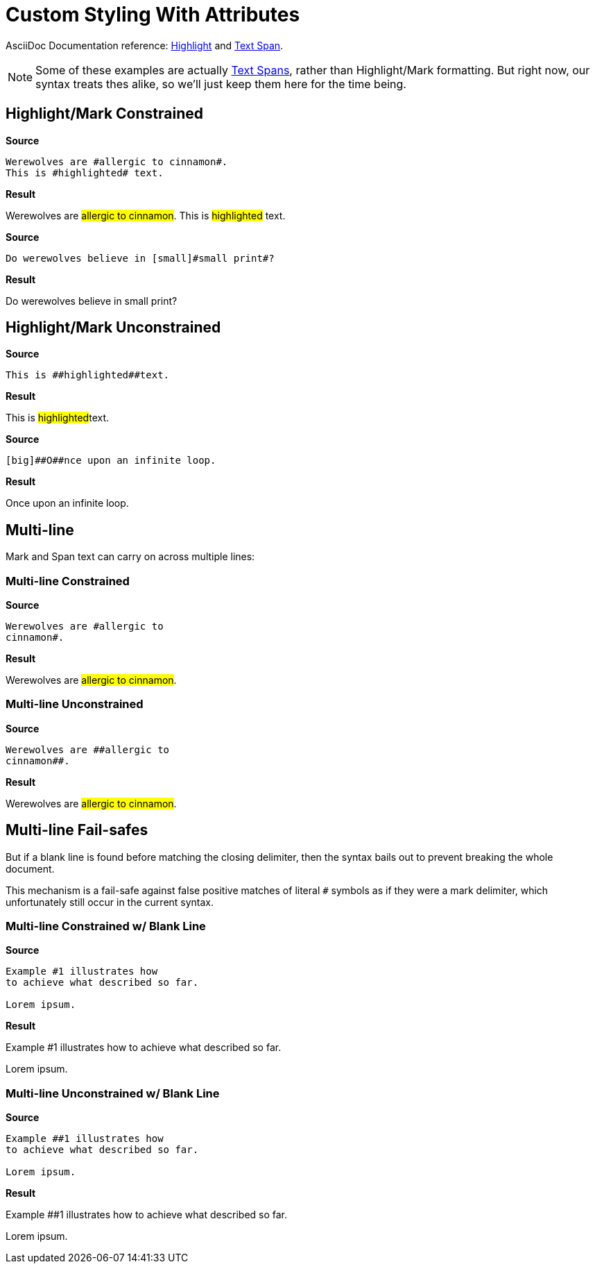 // SYNTAX TEST "Packages/ST4-Asciidoctor/Syntaxes/Asciidoctor.sublime-syntax"
= Custom Styling With Attributes

AsciiDoc Documentation reference:
https://docs.asciidoctor.org/asciidoc/latest/text/highlight/[Highlight^] and
https://docs.asciidoctor.org/asciidoc/latest/text/text-span-built-in-roles/[Text Span^].

[NOTE]
==============
Some of these examples are actually
https://docs.asciidoctor.org/asciidoc/latest/text/text-span-built-in-roles/#text-span-syntax[Text Spans^], rather than Highlight/Mark formatting.
But right now, our syntax treats thes alike, so we'll just keep them here for the time being.
==============


== Highlight/Mark Constrained

[.big.red]*Source*

[source,asciidoc]
--------------------------------------
Werewolves are #allergic to cinnamon#.
This is #highlighted# text.
--------------------------------------

[.big.red]*Result*

===============================================
Werewolves are #allergic to cinnamon#.
//             ^                        punctuation.definition.string.unquoted.single.begin
//                                  ^   punctuation.definition.string.unquoted.single.end
//              ^^^^^^^^^^^^^^^^^^^^    string.other.unquoted.single
//               ^^^^^^^^^^^^^^^^^^     string.unquoted.unquotedinner.single
This is #highlighted# text.
//      ^               punctuation.definition.string.unquoted.single.begin
//                  ^   punctuation.definition.string.unquoted.single.end
//       ^^^^^^^^^^^    string.other.unquoted.single
//        ^^^^^^^^^     string.unquoted.unquotedinner.single
===============================================

[.big.red]*Source*

[source,asciidoc]
----------------------------------------------
Do werewolves believe in [small]#small print#?
----------------------------------------------

[.big.red]*Result*

===============================================
Do werewolves believe in [small]#small print#?
//                       ^^^^^^^                support.variable.attributelist
//                              ^               punctuation.definition.string.unquoted.single.begin
//                                          ^   punctuation.definition.string.unquoted.single.end
//                               ^^^^^^^^^^^    string.other.unquoted.single
//                                ^^^^^^^^^     string.unquoted.unquotedinner.single
===============================================



== Highlight/Mark Unconstrained

[.big.red]*Source*

[source,asciidoc]
----------------------------
This is ##highlighted##text.
----------------------------

[.big.red]*Result*

===============================================
This is ##highlighted##text.
//      ^^               punctuation.definition.string.unquoted.double.begin
//                   ^^  punctuation.definition.string.unquoted.double.end
//      ^^^^^^^^^^^^^^^  string.other.unquoted.double
//        ^^^^^^^^^^^    string.unquoted.unquotedinner.double
===============================================

[.big.red]*Source*

[source,asciidoc]
------------------------------------
[big]##O##nce upon an infinite loop.
------------------------------------

[.big.red]*Result*

===============================================
[big]##O##nce upon an infinite loop.
//<-        support.variable.attributelist
//^^^       support.variable.attributelist
//   ^^     punctuation.definition.string.unquoted.double.begin
//      ^^  punctuation.definition.string.unquoted.double.end
//   ^^^^^  string.other.unquoted.double
//     ^    string.unquoted.unquotedinner.double

===============================================

== Multi-line

Mark and Span text can carry on across multiple lines:

=== Multi-line Constrained

[.big.red]*Source*

[source,asciidoc]
---------------------------
Werewolves are #allergic to
cinnamon#.
---------------------------

[.big.red]*Result*

===============================================
Werewolves are #allergic to
cinnamon#.
//      ^    punctuation.definition.string.unquoted.single.end
//^^^^^^^    string.other.unquoted.single
//^^^^^^     string.unquoted.unquotedinner.single
//       ^  -string.other.unquoted.single
//       ^  -string.unquoted.unquotedinner.single
===============================================

=== Multi-line Unconstrained

[.big.red]*Source*

[source,asciidoc]
---------------------------
Werewolves are ##allergic to
cinnamon##.
---------------------------

[.big.red]*Result*

===============================================
Werewolves are ##allergic to
cinnamon##.
//      ^^    punctuation.definition.string.unquoted.double.end
//^^^^^^^^    string.other.unquoted.double
//^^^^^^      string.unquoted.unquotedinner.double
//        ^  -string.other.unquoted.double
//        ^  -string.unquoted.unquotedinner.double
===============================================

== Multi-line Fail-safes

But if a blank line is found before matching the closing delimiter, then the syntax bails out to prevent breaking the whole document.

This mechanism is a fail-safe against false positive matches of literal `#` symbols as if they were a mark delimiter, which unfortunately still occur in the current syntax.

=== Multi-line Constrained w/ Blank Line

[.big.red]*Source*

[source,asciidoc]
---------------------------
Example #1 illustrates how
to achieve what described so far.

Lorem ipsum.
---------------------------

[.big.red]*Result*

===============================================
Example #1 illustrates how
to achieve what described so far.

// <- invalid.illegal
Lorem ipsum.
//^^^^^^^^^^  -string.other.unquoted.single
//^^^^^^^^^^  -string.unquoted.unquotedinner.single
===============================================

=== Multi-line Unconstrained w/ Blank Line

[.big.red]*Source*

[source,asciidoc]
---------------------------
Example ##1 illustrates how
to achieve what described so far.

Lorem ipsum.
---------------------------

[.big.red]*Result*

===============================================
Example ##1 illustrates how
to achieve what described so far.

// <- invalid.illegal
Lorem ipsum.
//^^^^^^^^^^  -string.other.unquoted
//^^^^^^^^^^  -string.unquoted.unquotedinner
===============================================


// EOF //
